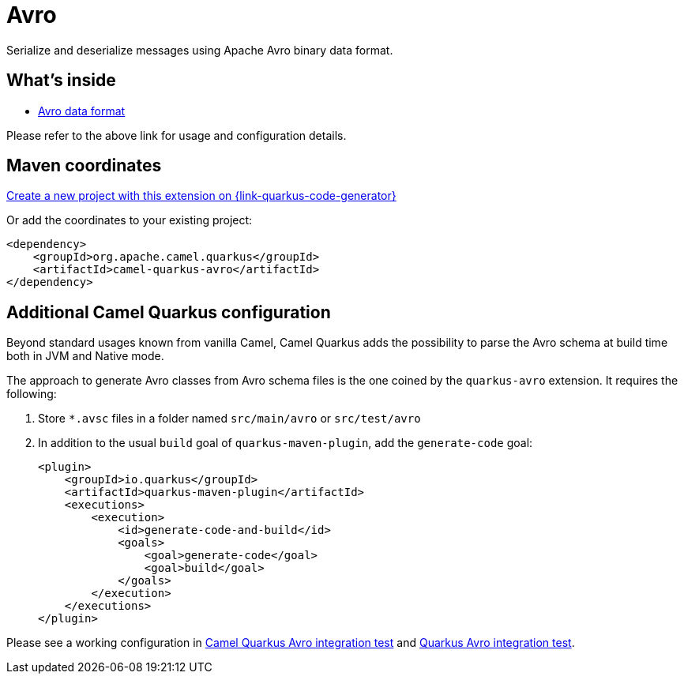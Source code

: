 // Do not edit directly!
// This file was generated by camel-quarkus-maven-plugin:update-extension-doc-page
[id="extensions-avro"]
= Avro
:page-aliases: extensions/avro.adoc
:linkattrs:
:cq-artifact-id: camel-quarkus-avro
:cq-native-supported: true
:cq-status: Stable
:cq-status-deprecation: Stable
:cq-description: Serialize and deserialize messages using Apache Avro binary data format.
:cq-deprecated: false
:cq-jvm-since: 1.0.0
:cq-native-since: 1.0.0

ifeval::[{doc-show-badges} == true]
[.badges]
[.badge-key]##JVM since##[.badge-supported]##1.0.0## [.badge-key]##Native since##[.badge-supported]##1.0.0##
endif::[]

Serialize and deserialize messages using Apache Avro binary data format.

[id="extensions-avro-whats-inside"]
== What's inside

* xref:{cq-camel-components}:dataformats:avro-dataformat.adoc[Avro data format]

Please refer to the above link for usage and configuration details.

[id="extensions-avro-maven-coordinates"]
== Maven coordinates

https://{link-quarkus-code-generator}/?extension-search=camel-quarkus-avro[Create a new project with this extension on {link-quarkus-code-generator}, window="_blank"]

Or add the coordinates to your existing project:

[source,xml]
----
<dependency>
    <groupId>org.apache.camel.quarkus</groupId>
    <artifactId>camel-quarkus-avro</artifactId>
</dependency>
----
ifeval::[{doc-show-user-guide-link} == true]
Check the xref:user-guide/index.adoc[User guide] for more information about writing Camel Quarkus applications.
endif::[]

[id="extensions-avro-additional-camel-quarkus-configuration"]
== Additional Camel Quarkus configuration

Beyond standard usages known from vanilla Camel, Camel Quarkus adds the possibility to parse the Avro schema at build time both in JVM and Native mode.

The approach to generate Avro classes from Avro schema files is the one coined by the `quarkus-avro`  extension. It requires the following:

1. Store `*.avsc` files in a folder named `src/main/avro` or `src/test/avro`
2. In addition to the usual `build` goal of `quarkus-maven-plugin`, add the `generate-code` goal:
+
[source,xml]
----
<plugin>
    <groupId>io.quarkus</groupId>
    <artifactId>quarkus-maven-plugin</artifactId>
    <executions>
        <execution>
            <id>generate-code-and-build</id>
            <goals>
                <goal>generate-code</goal>
                <goal>build</goal>
            </goals>
        </execution>
    </executions>
</plugin>
----

Please see a working configuration in link:https://github.com/apache/camel-quarkus/tree/main/integration-tests/avro[Camel Quarkus Avro integration test] and link:https://github.com/quarkusio/quarkus/tree/main/integration-tests/avro-reload/src/test/avro[Quarkus Avro integration test].

